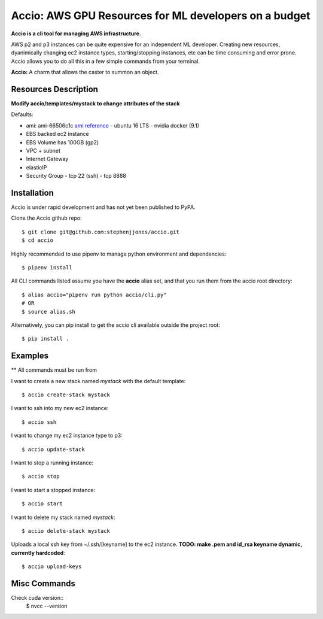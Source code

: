 Accio: AWS GPU Resources for ML developers on a budget
======================================================

**Accio is a cli tool for managing AWS infrastructure.**

AWS p2 and p3 instances can be quite expensive for an independent ML developer. Creating new
resources, dyanimically changing ec2 instance types, starting/stopping instances, etc can be time
consuming and error prone.  Accio allows you to do all this in a few simple commands from your terminal.

.. image:: https://i.amz.mshcdn.com/ZjRzpcX1wS2o-py5V0aqR2RHiIA=/950x534/filters:quality(90)/2016%2F02%2F04%2F77%2FHarry_Potte.56329.jpg

**Accio:** A charm that allows the caster to summon an object.

Resources Description
---------------------

**Modify accio/templates/mystack to change attributes of the stack**

Defaults:

- ami: ami-66506c1c `ami reference <https://github.com/stephenjjones/accio/blob/master/ami.rst/>`_
  - ubuntu 16 LTS
  - nvidia docker (9.1)
- EBS backed ec2 instance
- EBS Volume has 100GB (gp2)
- VPC + subnet
- Internet Gateway 
- elasticIP
- Security Group
  - tcp 22 (ssh)
  - tcp 8888

Installation
------------

Accio is under rapid development and has not yet been published to PyPA.

Clone the Accio github repo::

    $ git clone git@github.com:stephenjjones/accio.git
    $ cd accio

Highly recommended to use pipenv to manage python environment and dependencies::

    $ pipenv install

All CLI commands listed assume you have the **accio** alias set, and that you run them from the
accio root directory::

    $ alias accio="pipenv run python accio/cli.py"
    # OR
    $ source alias.sh

Alternatively, you can pip install to get the accio cli available outside the project root::

    $ pip install .

Examples
--------

** All commands must be run from 

I want to create a new stack named `mystack` with the default template::

    $ accio create-stack mystack

I want to ssh into my new ec2 instance::

    $ accio ssh

I want to change my ec2 instance type to p3::

    $ accio update-stack

I want to stop a running instance::

    $ accio stop

I want to start a stopped instance::

    $ accio start

I want to delete my stack named `mystack`::

    $ accio delete-stack mystack

Uploads a local ssh key from ~/.ssh/[keyname] to the ec2 instance. **TODO: make .pem and id_rsa
keyname dynamic, currently hardcoded**::

    $ accio upload-keys



Misc Commands
-------------

Check cuda version::
  $ nvcc --version
